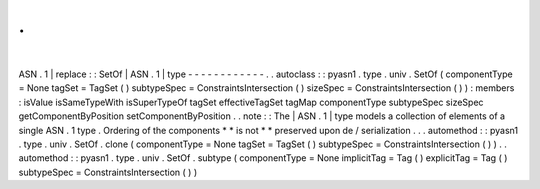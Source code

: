 .
.
|
ASN
.
1
|
replace
:
:
SetOf
|
ASN
.
1
|
type
-
-
-
-
-
-
-
-
-
-
-
-
.
.
autoclass
:
:
pyasn1
.
type
.
univ
.
SetOf
(
componentType
=
None
tagSet
=
TagSet
(
)
subtypeSpec
=
ConstraintsIntersection
(
)
sizeSpec
=
ConstraintsIntersection
(
)
)
:
members
:
isValue
isSameTypeWith
isSuperTypeOf
tagSet
effectiveTagSet
tagMap
componentType
subtypeSpec
sizeSpec
getComponentByPosition
setComponentByPosition
.
.
note
:
:
The
|
ASN
.
1
|
type
models
a
collection
of
elements
of
a
single
ASN
.
1
type
.
Ordering
of
the
components
*
*
is
not
*
*
preserved
upon
de
/
serialization
.
.
.
automethod
:
:
pyasn1
.
type
.
univ
.
SetOf
.
clone
(
componentType
=
None
tagSet
=
TagSet
(
)
subtypeSpec
=
ConstraintsIntersection
(
)
)
.
.
automethod
:
:
pyasn1
.
type
.
univ
.
SetOf
.
subtype
(
componentType
=
None
implicitTag
=
Tag
(
)
explicitTag
=
Tag
(
)
subtypeSpec
=
ConstraintsIntersection
(
)
)
